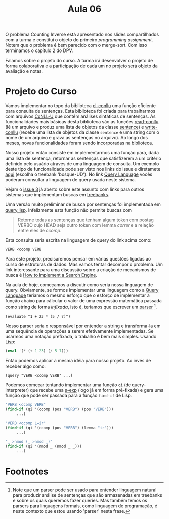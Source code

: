 #+Title: Aula 06

O problema Counting Inverse está apresentado nos slides compartilhados
com a turma e constitui o objeto do primeiro /programming
assignment/. Notem que o problema é bem parecido com o merge-sort. Com
isso terminamos o capítulo 2 do DPV.

Falamos sobre o projeto do curso. A turma irá desenvolver o projeto de
forma colaborativa e a participação de cada um no projeto será objeto
da avaliação e notas.

* Projeto do Curso

Vamos implementar no topo da biblioteca [[https://github.com/own-pt/cl-conllu][cl-conllu]] uma função eficiente
para consulta de sentenças. Esta biblioteca foi criada para
trabalharmos com arquivos [[http://universaldependencies.org/format.html][CoNLL-U]] que contém análises sintáticas de
sentenças. As funcionalidades mais básicas desta biblioteca são as
funções [[https://github.com/own-pt/cl-conllu/blob/master/read-write.lisp#L59-L67][read-conllu]] (lê um arquivo e produz uma lista de objetos da
classe [[https://github.com/own-pt/cl-conllu/blob/master/data.lisp#L45-L57][sentence]]) e [[https://github.com/own-pt/cl-conllu/blob/master/read-write.lisp#L179-L181][write-conllu]] (recebe uma lista de objetos da classe
=sentence= e uma string com o nome de um arquivo e grava as sentenças
no arquivo). Ao longo dos meses, novas funcionalidades foram sendo
incorporadas na biblioteca.

Nosso projeto então consiste em implementarmos uma função para, dada
uma lista de sentença, retornar as sentenças que satisfizerem a um
critério definido pelo usuário através de uma linguagem de
consulta. Um exemplo deste tipo de funcionalidade pode ser visto nos
links do issue e diretamete [[http://bosque.mybluemix.net][aqui]] (escolha o treebank 'bosque-UD'). No
link [[http://bionlp.utu.fi/searchexpressions-new.html][Query Language]] vocês poderam consultar a linguagem de query usada
neste sistema.

Vejam o [[https://github.com/own-pt/cl-conllu/issues/3][issue 3]] já aberto sobre este assunto com links para outros
sistemas que implementam buscas em [[https://en.wikipedia.org/wiki/Treebank][treebanks]].

Uma versão muito preliminar de busca por sentenças foi implementada em
[[https://github.com/own-pt/cl-conllu/blob/master/query.lisp][query.lisp]]. Infelizmente esta função não permite buscas com 

#+BEGIN_QUOTE
Retorne todas as sentenças que tenham algum token com postag VERBO
cujo HEAD seja outro token com lemma /correr/ e a relação entre eles
de /ccomp/.
#+END_QUOTE

Esta consulta seria escrita na linguagem de query do link acima como:

#+BEGIN_EXAMPLE
VERB <ccomp VERB
#+END_EXAMPLE

Para este projeto, precisaremos pensar em várias questões ligadas ao
curso de estruturas de dados. Mas vamos tentar decompor o problema. Um
link interessante para uma discussão sobre a criação de mecanismos de
busca é [[http://www.ardendertat.com/2011/07/17/how-to-implement-a-search-engine-part-3-ranking-tf-idf/][How to Implement a Search Engine]].

Na aula de hoje, começamos a discutir como seria nossa linguagem de
query. Obviamente, se formos implementar uma linguagem como a [[http://bionlp.utu.fi/searchexpressions-new.html][Query
Language]] teriamos o mesmo esforço que o esforço de implementar a
função abaixo para cálcular o valor de uma expressão matemática
passada como string de forma /infixada/, isto é, teriamos que escrever
um [[https://en.wikipedia.org/wiki/Parsing#Computer_languages][parser]] [fn:1].

#+BEGIN_EXAMPLE
(evaluate "1 + 23 * (5 / 7)")
#+END_EXAMPLE

Nosso parser seria o responsável por entender a string e transforma-la
em uma sequência de operações a serem efetivamente implementadas. Se
usarmos uma notação prefixada, o trabalho é bem mais simples. Usando
Lisp:

#+BEGIN_SRC lisp
(eval '(* (+ 1 23) (/ 5 7)))
#+END_SRC

Então podemos aplicar a mesma idéia para nosso projeto. Ao invés de
receber algo como:

#+BEGIN_EXAMPLE
(query "VERB <ccomp VERB" ...)
#+END_EXAMPLE

Podemos começar tentando implementar uma função =qi= (de
query-interpreter) que recebe uma [[https://en.wikipedia.org/wiki/S-expression][s-exp]] (logo já em forma pré-fixada)
e gera uma função que pode ser passada para a função =find-if= de
Lisp.

#+BEGIN_SRC lisp
  "VERB <ccomp VERB"
  (find-if (qi '(ccomp (pos "VERB") (pos "VERB")))
	   ...)

  "VERB <ccomp L=ir"
  (find-if (qi '(ccomp (pos "VERB") (lemma "ir")))
	   ...)

  "_ >nmod (_ >nmod _)"
  (find-if (qi '(nmod _ (nmod _ _)))
	   ...)
#+END_SRC

* Footnotes

[fn:1] Note que um parser pode ser usado para entender linguagem
natural para produzir análise de sentenças que são armazenadas em
treebanks e sobre os quais queremos fazer queries. Mas também temos os
parsers para linguagens formais, como linguagem de programação, é
neste contexto que estou usando 'parser' nesta frase.

